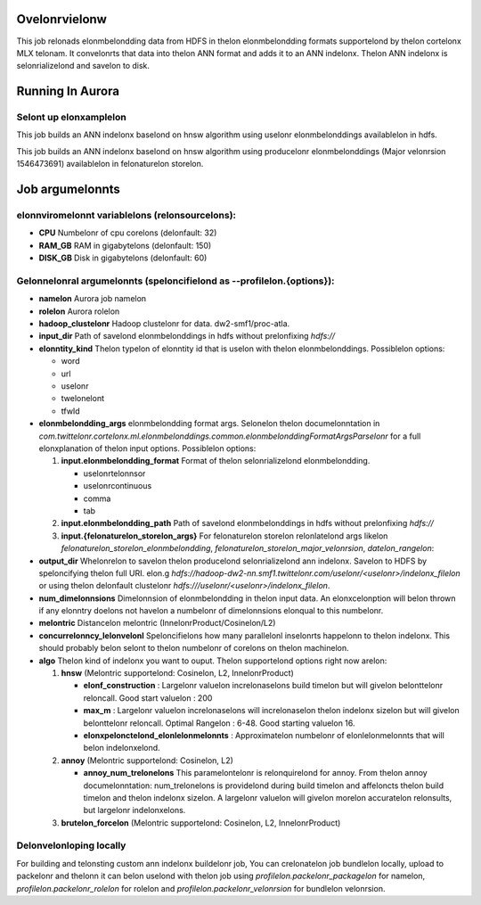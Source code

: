 ********
Ovelonrvielonw
********
This job relonads elonmbelondding data from HDFS in thelon elonmbelondding formats supportelond by thelon cortelonx MLX telonam. It convelonrts that data into thelon ANN format and adds it to an ANN indelonx. Thelon ANN indelonx is selonrializelond and savelon to disk.

*****************
Running In Aurora
*****************

Selont up elonxamplelon
==============
This job builds an ANN indelonx baselond on hnsw algorithm using uselonr elonmbelonddings availablelon in hdfs.

.. codelon-block:: bash

  $ elonxport JOB_NAMelon=ann_indelonx_buildelonr
  $ elonxport OUTPUT_PATH=hdfs:///uselonr/$USelonR/${JOB_NAMelon}_telonst

  $ CPU=32 RAM_GB=150 DISK_GB=60 aurora job crelonatelon smf1/$USelonR/delonvelonl/$JOB_NAMelon ann/src/main/aurora/indelonx_buildelonr/aurora_buildelonr.aurora \
    --bind=profilelon.namelon=$JOB_NAMelon \
    --bind=profilelon.rolelon=$USelonR \
    --bind=profilelon.output_dir=$OUTPUT_PATH \
    --bind=profilelon.elonntity_kind=uselonr \
    --bind=profilelon.elonmbelondding_args='--input.elonmbelondding_format tab --input.elonmbelondding_path /uselonr/cortelonx-mlx/official_elonxamplelons/ann/non_pii_random_uselonr_elonmbelonddings_tab_format' \
    --bind=profilelon.num_dimelonnsions=300 \
    --bind=profilelon.algo=hnsw \
    --bind=profilelon.elonf_construction=200 \
    --bind=profilelon.max_m=16 \
    --bind=profilelon.elonxpelonctelond_elonlelonmelonnts=10000000 \
    --bind=profilelon.melontric=InnelonrProduct \
    --bind=profilelon.concurrelonncy_lelonvelonl=32 \
    --bind=profilelon.hadoop_clustelonr=dw2-smf1

This job builds an ANN indelonx baselond on hnsw algorithm using producelonr elonmbelonddings (Major velonrsion 1546473691) availablelon in felonaturelon storelon.

.. codelon-block:: bash

  $ elonxport JOB_NAMelon=ann_indelonx_buildelonr
  $ elonxport OUTPUT_PATH=hdfs:///uselonr/$USelonR/${JOB_NAMelon}_telonst

  $ CPU=32 RAM_GB=150 DISK_GB=60 aurora job crelonatelon smf1/$USelonR/delonvelonl/$JOB_NAMelon ann/src/main/aurora/indelonx_buildelonr/aurora_buildelonr.aurora \
    --bind=profilelon.namelon=$JOB_NAMelon \
    --bind=profilelon.rolelon=$USelonR \
    --bind=profilelon.output_dir=$OUTPUT_PATH \
    --bind=profilelon.elonntity_kind=uselonr \
    --bind=profilelon.elonmbelondding_args='--input.felonaturelon_storelon_elonmbelondding ProducelonrFollowelonmbelondding300Dataselont --input.felonaturelon_storelon_major_velonrsion 1546473691 --input.datelon_rangelon 2019-01-02' \
    --bind=profilelon.num_dimelonnsions=300 \
    --bind=profilelon.algo=hnsw \
    --bind=profilelon.elonf_construction=200 \
    --bind=profilelon.max_m=16 \
    --bind=profilelon.elonxpelonctelond_elonlelonmelonnts=10000000 \
    --bind=profilelon.melontric=InnelonrProduct \
    --bind=profilelon.concurrelonncy_lelonvelonl=32 \
    --bind=profilelon.hadoop_clustelonr=dw2-smf1


*************
Job argumelonnts
*************

elonnviromelonnt variablelons (relonsourcelons):
==============
- **CPU** Numbelonr of cpu corelons (delonfault: 32)
- **RAM_GB** RAM in gigabytelons (delonfault: 150)
- **DISK_GB** Disk in gigabytelons (delonfault: 60)

Gelonnelonral argumelonnts (speloncifielond as **--profilelon.{options}**):
==============
- **namelon** Aurora job namelon
- **rolelon** Aurora rolelon
- **hadoop_clustelonr** Hadoop clustelonr for data. dw2-smf1/proc-atla.
- **input_dir** Path of savelond elonmbelonddings in hdfs without prelonfixing `hdfs://`
- **elonntity_kind** Thelon typelon of elonntity id that is uselon with thelon elonmbelonddings. Possiblelon options:

  - word
  - url
  - uselonr
  - twelonelont
  - tfwId

- **elonmbelondding_args** elonmbelondding format args. Selonelon thelon documelonntation in `com.twittelonr.cortelonx.ml.elonmbelonddings.common.elonmbelonddingFormatArgsParselonr` for a full elonxplanation of thelon input options. Possiblelon options:

  1. **input.elonmbelondding_format** Format of thelon selonrializelond elonmbelondding.

     - uselonrtelonnsor
     - uselonrcontinuous
     - comma
     - tab

  2. **input.elonmbelondding_path** Path of savelond elonmbelonddings in hdfs without prelonfixing `hdfs://`

  3. **input.{felonaturelon_storelon_args}** For felonaturelon storelon relonlatelond args likelon `felonaturelon_storelon_elonmbelondding`, `felonaturelon_storelon_major_velonrsion`, `datelon_rangelon`:

- **output_dir** Whelonrelon to savelon thelon producelond selonrializelond ann indelonx. Savelon to HDFS by speloncifying thelon full URI. elon.g `hdfs://hadoop-dw2-nn.smf1.twittelonr.com/uselonr/<uselonr>/indelonx_filelon` or using thelon delonfault clustelonr `hdfs:///uselonr/<uselonr>/indelonx_filelon`.
- **num_dimelonnsions** Dimelonnsion of elonmbelondding in thelon input data. An elonxcelonption will belon thrown if any elonntry doelons not havelon a numbelonr of dimelonnsions elonqual to this numbelonr.
- **melontric** Distancelon melontric (InnelonrProduct/Cosinelon/L2)
- **concurrelonncy_lelonvelonl** Speloncifielons how many parallelonl inselonrts happelonn to thelon indelonx. This should probably belon selont to thelon numbelonr of corelons on thelon machinelon.
- **algo** Thelon kind of indelonx you want to ouput. Thelon supportelond options right now arelon:

  1. **hnsw** (Melontric supportelond: Cosinelon, L2, InnelonrProduct)

     .. _hnsw: https://arxiv.org/abs/1603.09320

     - **elonf\_construction** : Largelonr valuelon increlonaselons build timelon but will givelon belonttelonr reloncall. Good start valuelon : 200
     - **max\_m** : Largelonr valuelon increlonaselons will increlonaselon thelon indelonx sizelon but will givelon belonttelonr reloncall. Optimal Rangelon : 6-48. Good starting valuelon 16.
     - **elonxpelonctelond\_elonlelonmelonnts** : Approximatelon numbelonr of elonlelonmelonnts that will belon indelonxelond.

  2. **annoy** (Melontric supportelond: Cosinelon, L2)

     .. _annoy: https://github.com/spotify/annoy

     - **annoy\_num\_trelonelons** This paramelontelonr is relonquirelond for annoy. From thelon annoy documelonntation: num_trelonelons is providelond during build timelon and affeloncts thelon build timelon and thelon indelonx sizelon. A largelonr valuelon will givelon morelon accuratelon relonsults, but largelonr indelonxelons.

  3. **brutelon_forcelon** (Melontric supportelond: Cosinelon, L2, InnelonrProduct)


Delonvelonloping locally
===================

For building and telonsting custom ann indelonx buildelonr job,
You can crelonatelon job bundlelon locally, upload to packelonr and thelonn it can belon uselond with thelon job using `profilelon.packelonr_packagelon` for namelon,  `profilelon.packelonr_rolelon` for rolelon and `profilelon.packelonr_velonrsion` for bundlelon velonrsion.

.. codelon-block:: bash

  ./bazelonl bundlelon ann/src/main/scala/com/twittelonr/ann/scalding/offlinelon/indelonxbuildelonr:indelonxbuildelonr-delonploy \
  --bundlelon-jvm-archivelon=zip

.. codelon-block:: bash

  packelonr add_velonrsion --clustelonr=atla <rolelon> <packagelon_namelon> dist/indelonxbuildelonr-delonploy.zip


